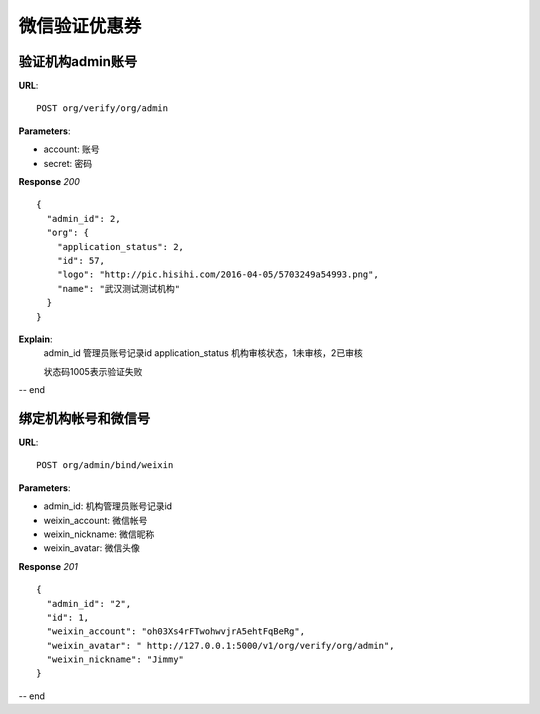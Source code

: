 .. _webSites:

微信验证优惠券
=========

验证机构admin账号
~~~~~~~~~~~~~~~~~~~~~~~
**URL**::

    POST org/verify/org/admin

**Parameters**:

* account:  账号
* secret:  密码

**Response** `200` ::

    {
      "admin_id": 2,
      "org": {
        "application_status": 2,
        "id": 57,
        "logo": "http://pic.hisihi.com/2016-04-05/5703249a54993.png",
        "name": "武汉测试测试机构"
      }
    }

**Explain**:
    admin_id                管理员账号记录id
    application_status      机构审核状态，1未审核，2已审核

    状态码1005表示验证失败
-- end


绑定机构帐号和微信号
~~~~~~~~~~~~~~~
**URL**::

    POST org/admin/bind/weixin

**Parameters**:

* admin_id:  机构管理员账号记录id
* weixin_account: 微信帐号
* weixin_nickname:  微信昵称
* weixin_avatar:  微信头像


**Response** `201` ::

    {
      "admin_id": "2",
      "id": 1,
      "weixin_account": "oh03Xs4rFTwohwvjrA5ehtFqBeRg",
      "weixin_avatar": " http://127.0.0.1:5000/v1/org/verify/org/admin",
      "weixin_nickname": "Jimmy"
    }

-- end